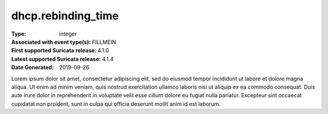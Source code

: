 ===================
dhcp.rebinding_time
===================
:Type: integer
:Associated with event type(s): FILLMEIN
:First supported Suricata release: 4.1.0
:Latest supported Suricata release: 4.1.4
:Date Generated: $Date: 2019-09-26 14:11:58.318219 $

.. meta::
   :keywords: integer

.. raw:: html

   <h2>Description</h2>

Lorem ipsum dolor sit amet, consectetur adipiscing elit, sed do eiusmod tempor
incididunt ut labore et dolore magna aliqua. Ut enim ad minim veniam, quis
nostrud exercitation ullamco laboris nisi ut aliquip ex ea commodo consequat.
Duis aute irure dolor in reprehenderit in voluptate velit esse cillum dolore eu
fugiat nulla pariatur. Excepteur sint occaecat cupidatat non proident, sunt in
culpa qui officia deserunt mollit anim id est laborum.

.. raw:: html

   <h2>Example</h2>

.. code-block:: json
   :linenos:

   {
       "timestamp": "2016-05-27T21:51:40.565045+0000",
       "event_type": "foobar",
       "flow_id": 1918431989874897
   }

